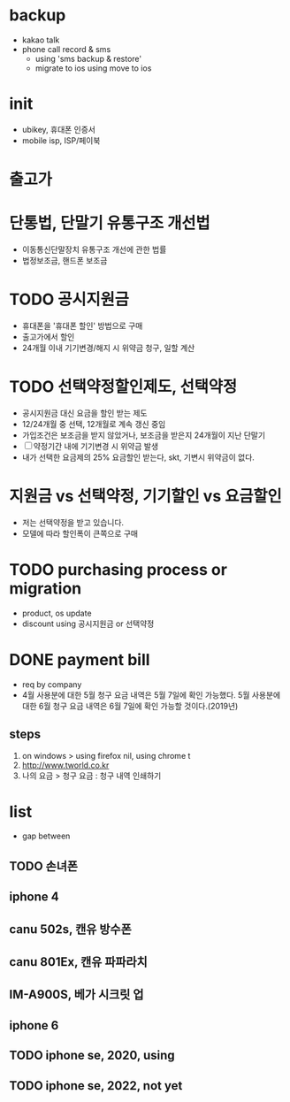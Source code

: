 * backup

- kakao talk
- phone call record & sms 
  - using 'sms backup & restore' 
  - migrate to ios using move to ios

* init
  
- ubikey, 휴대폰 인증서
- mobile isp, ISP/페이북

* 출고가

* 단통법, 단말기 유통구조 개선법

- 이동통신단말장치 유통구조 개선에 관한 법률
- 법정보조금, 핸드폰 보조금

* TODO 공시지원금

- 휴대폰을 '휴대폰 할인' 방법으로 구매
- 출고가에서 할인
- 24개월 이내 기기변경/해지 시 위약금 청구, 일할 계산

* TODO 선택약정할인제도, 선택약정
  
- 공시지원금 대신 요금을 할인 받는 제도
- 12/24개월 중 선택, 12개월로 계속 갱신 중임
- 가입조건은 보조금을 받지 않았거나, 보조금을 받은지 24개월이 지난 단말기
- [ ] 약정기간 내에 기기변경 시 위약금 발생
- 내가 선택한 요금제의 25% 요금할인 받는다, skt, 기변시 위약금이 없다.

* 지원금 vs 선택약정, 기기할인 vs 요금할인

- 저는 선택약정을 받고 있습니다.
- 모델에 따라 할인폭이 큰쪽으로 구매

* TODO purchasing process or migration

- product, os update
- discount using 공시지원금 or 선택약정

* DONE payment bill

- req by company
- 4월 사용분에 대한 5월 청구 요금 내역은 5월 7일에 확인 가능했다. 
  5월 사용분에 대한 6월 청구 요금 내역은 6월 7일에 확인 가능할 것이다.(2019년)

** steps

1. on windows > using firefox nil, using chrome t
2. http://www.tworld.co.kr
3. 나의 요금 > 청구 요금 : 청구 내역 인쇄하기

* list

- gap between

** TODO 손녀폰
** iphone 4 
** canu 502s, 캔유 방수폰
** canu 801Ex, 캔유 파파라치
** IM-A900S, 베가 시크릿 업 
** iphone 6
** TODO iphone se, 2020, using
** TODO iphone se, 2022, not yet
